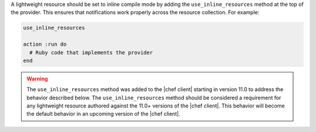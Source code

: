 .. The contents of this file are included in multiple topics.
.. This file should not be changed in a way that hinders its ability to appear in multiple documentation sets.


A lightweight resource should be set to inline compile mode by adding the ``use_inline_resources`` method at the top of the provider. This ensures that notifications work properly across the resource collection. For example:

.. code-block:: ruby

   use_inline_resources

   action :run do
     # Ruby code that implements the provider
   end

.. warning:: The ``use_inline_resources`` method was added to the |chef client| starting in version 11.0 to address the behavior described below. The ``use_inline_resources`` method should be considered a requirement for any lightweight resource authored against the 11.0+ versions of the |chef client|. This behavior will become the default behavior in an upcoming version of the |chef client|.